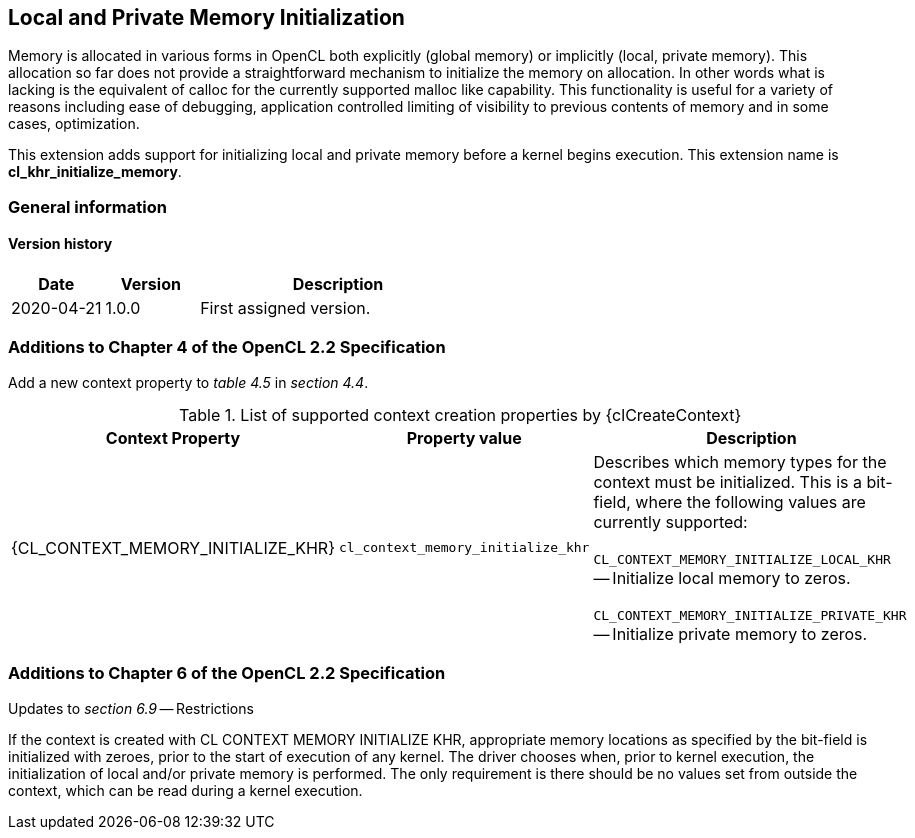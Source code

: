 // Copyright 2017-2022 The Khronos Group. This work is licensed under a
// Creative Commons Attribution 4.0 International License; see
// http://creativecommons.org/licenses/by/4.0/

[[cl_khr_initialize_memory]]
== Local and Private Memory Initialization

Memory is allocated in various forms in OpenCL both explicitly (global
memory) or implicitly (local, private memory).
This allocation so far does not provide a straightforward mechanism to
initialize the memory on allocation.
In other words what is lacking is the equivalent of calloc for the currently
supported malloc like capability.
This functionality is useful for a variety of reasons including ease of
debugging, application controlled limiting of visibility to previous
contents of memory and in some cases, optimization.

This extension adds support for initializing local and private memory before
a kernel begins execution.
This extension name is *cl_khr_initialize_memory*.

=== General information

==== Version history

[cols="1,1,3",options="header",]
|====
| *Date*     | *Version* | *Description*
| 2020-04-21 | 1.0.0     | First assigned version.
|====

[[cl_khr_initialize_memory-additions-to-chapter-4]]
=== Additions to Chapter 4 of the OpenCL 2.2 Specification

Add a new context property to _table 4.5_ in _section 4.4_.

// Note: Some of these extension enums and types are currently missing,
// see https://github.com/KhronosGroup/OpenCL-Docs/issues/872

.List of supported context creation properties by {clCreateContext}
[cols="3,2,4",options="header",]
|====
| Context Property
| Property value
| Description

| {CL_CONTEXT_MEMORY_INITIALIZE_KHR}
| `cl_context_memory_initialize_khr`
| Describes which memory types for the context must be initialized.
  This is a bit-field, where the following values are currently supported:

  `CL_CONTEXT_MEMORY_INITIALIZE_LOCAL_KHR` -- Initialize local memory to
  zeros.

  `CL_CONTEXT_MEMORY_INITIALIZE_PRIVATE_KHR` -- Initialize private memory to
  zeros.

|====

[[cl_khr_initialize_memory-additions-to-chapter-6]]
=== Additions to Chapter 6 of the OpenCL 2.2 Specification

Updates to _section 6.9_ -- Restrictions

If the context is created with CL CONTEXT MEMORY INITIALIZE KHR, appropriate
memory locations as specified by the bit-field is initialized with zeroes,
prior to the start of execution of any kernel.
The driver chooses when, prior to kernel execution, the initialization of
local and/or private memory is performed.
The only requirement is there should be no values set from outside the
context, which can be read during a kernel execution.
